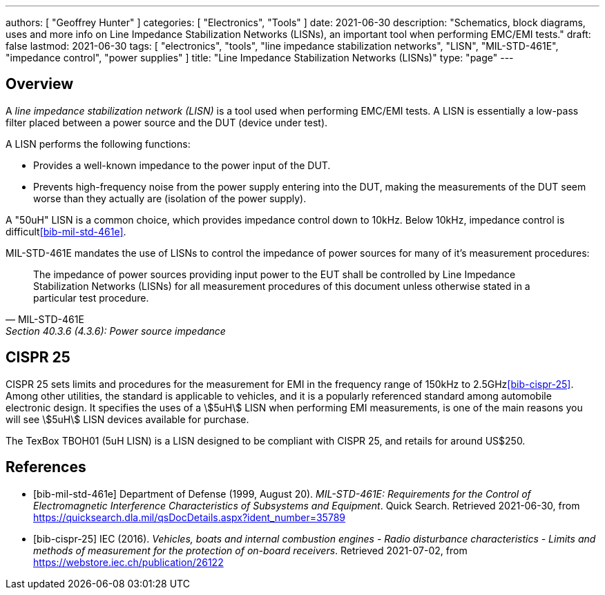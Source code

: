 ---
authors: [ "Geoffrey Hunter" ]
categories: [ "Electronics", "Tools" ]
date: 2021-06-30
description: "Schematics, block diagrams, uses and more info on Line Impedance Stabilization Networks (LISNs), an important tool when performing EMC/EMI tests."
draft: false
lastmod: 2021-06-30
tags: [ "electronics", "tools", "line impedance stabilization networks", "LISN", "MIL-STD-461E", "impedance control", "power supplies" ]
title: "Line Impedance Stabilization Networks (LISNs)"
type: "page"
---

== Overview

A _line impedance stabilization network (LISN)_ is a tool used when performing EMC/EMI tests. A LISN is essentially a low-pass filter placed between a power source and the DUT (device under test).

A LISN performs the following functions:

* Provides a well-known impedance to the power input of the DUT.
* Prevents high-frequency noise from the power supply entering into the DUT, making the measurements of the DUT seem worse than they actually are (isolation of the power supply).

A "50uH" LISN is a common choice, which provides impedance control down to 10kHz. Below 10kHz, impedance control is difficult<<bib-mil-std-461e>>.

MIL-STD-461E mandates the use of LISNs to control the impedance of power sources for many of it's measurement procedures:

[quote, MIL-STD-461E, Section 40.3.6 (4.3.6): Power source impedance]
____
The impedance of power sources providing input power to the EUT shall be controlled by Line
Impedance Stabilization Networks (LISNs) for all measurement procedures of this document
unless otherwise stated in a particular test procedure.
____

== CISPR 25

CISPR 25 sets limits and procedures for the measurement for EMI in the frequency range of 150kHz to 2.5GHz<<bib-cispr-25>>. Among other utilities, the standard is applicable to vehicles, and it is a popularly referenced standard among automobile electronic design. It specifies the uses of a stem:[5uH] LISN when performing EMI measurements, is one of the main reasons you will see stem:[5uH] LISN devices available for purchase.

The TexBox TBOH01 (5uH LISN) is a LISN designed to be compliant with CISPR 25, and retails for around US$250.

[bibliography]
== References

* [[[bib-mil-std-461e]]] Department of Defense (1999, August 20). _MIL-STD-461E: Requirements for the Control of Electromagnetic Interference Characteristics of Subsystems and Equipment_. Quick Search. Retrieved 2021-06-30, from https://quicksearch.dla.mil/qsDocDetails.aspx?ident_number=35789
* [[[bib-cispr-25]]] IEC (2016). _Vehicles, boats and internal combustion engines - Radio disturbance characteristics - Limits and methods of measurement for the protection of on-board receivers_. Retrieved 2021-07-02, from https://webstore.iec.ch/publication/26122